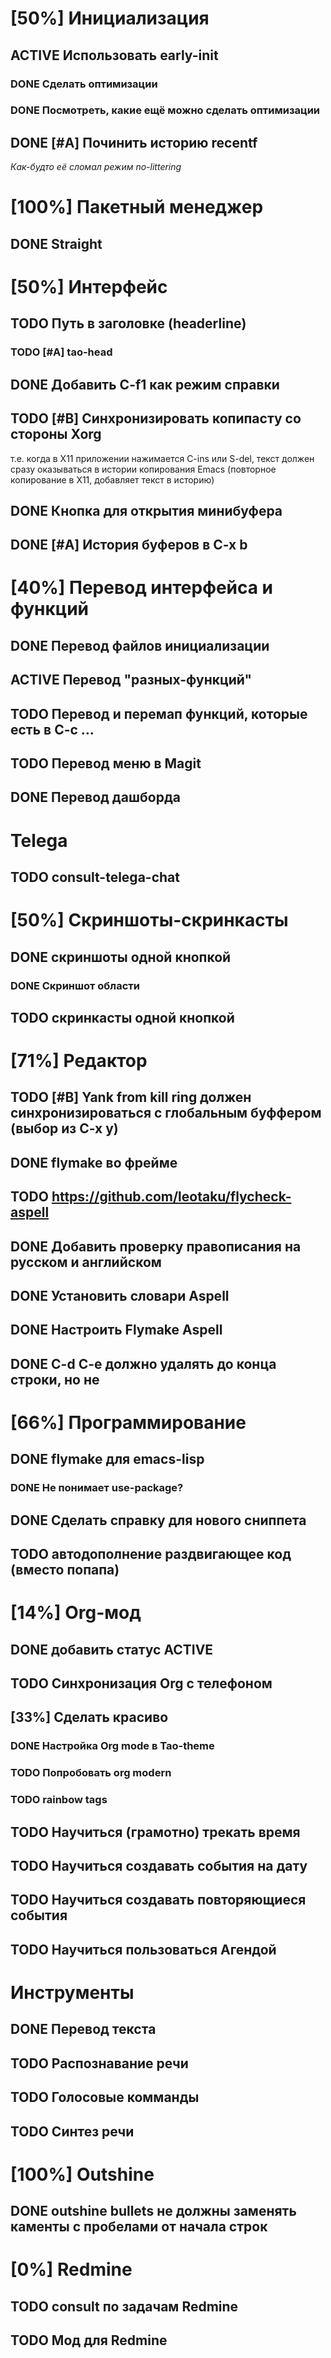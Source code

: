 * [50%] Инициализация
** ACTIVE Использовать early-init
*** DONE Сделать оптимизации
*** DONE Посмотреть, какие ещё можно сделать оптимизации

** DONE [#A] Починить историю recentf
/Как-будто её сломал режим no-littering/

* [100%] Пакетный менеджер
** DONE Straight

* [50%] Интерфейс
** TODO Путь в заголовке (headerline)
*** TODO [#A] tao-head
** DONE Добавить C-f1 как режим справки
** TODO [#B] Синхронизировать копипасту со стороны Xorg
т.е. когда в X11 приложении нажимается C-ins или S-del, текст должен сразу оказываться в истории копирования Emacs (повторное копирование в X11, добавляет текст в историю)
** DONE Кнопка для открытия минибуфера
** DONE [#A] История буферов в C-x b

* [40%] Перевод интерфейса и функций
** DONE Перевод файлов инициализации
** ACTIVE Перевод "разных-функций"
** TODO Перевод и перемап функций, которые есть в C-c ...
** TODO Перевод меню в Magit
** DONE Перевод дашборда
* Telega
** TODO consult-telega-chat

* [50%] Скриншоты-скринкасты
** DONE скриншоты одной кнопкой
*** DONE Скриншот области
** TODO скринкасты одной кнопкой

* [71%] Редактор
** TODO [#B] Yank from kill ring должен синхронизироваться с глобальным буффером (выбор из C-x y)
** DONE flymake во фрейме
** TODO https://github.com/leotaku/flycheck-aspell
** DONE Добавить проверку правописания на русском и английском
** DONE Установить словари Aspell
** DONE Настроить Flymake Aspell
** DONE C-d C-e должно удалять до конца строки, но не \n

* [66%] Программирование
** DONE flymake для emacs-lisp
*** DONE Не понимает use-package?
** DONE Сделать справку для нового сниппета
** TODO автодополнение раздвигающее код (вместо попапа)

* [14%] Org-мод
** DONE добавить статус ACTIVE
** TODO Синхронизация Org с телефоном
** [33%] Сделать красиво
*** DONE Настройка Org mode в Tao-theme
*** TODO Попробовать org modern
*** TODO rainbow tags

** TODO Научиться (грамотно) трекать время
** TODO Научиться создавать события на дату
** TODO Научиться создавать повторяющиеся события
** TODO Научиться пользоваться Агендой
* Инструменты
** DONE Перевод текста
** TODO Распознавание речи
** TODO Голосовые комманды
** TODO Синтез речи

* [100%] Outshine
** DONE outshine bullets не должны заменять каменты с пробелами от начала строк
* [0%] Redmine
** TODO consult по задачам Redmine
** TODO Мод для Redmine
